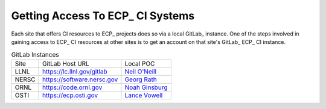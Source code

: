 Getting Access To ECP_ CI Systems
=================================

Each site that offers CI resources to ECP_ projects does so via a local GitLab_ instance.
One of the steps involved in gaining access to ECP_ CI resources at other sites is to 
get an account on that site's GitLab_ ECP_ CI instance.

.. list-table:: GitLab Instances

   * - Site
     - GitLab Host URL
     - Local POC
   * - LLNL
     - https://lc.llnl.gov/gitlab
     - `Neil O'Neill <oneill3@llnl.gov>`_
   * - NERSC
     - https://software.nersc.gov
     - `Georg Rath <gbrath@lbl.gov>`_
   * - ORNL
     - https://code.ornl.gov
     - `Noah Ginsburg <ginsburgnm@ornl.gov>`_
   * - OSTI
     - https://ecp.osti.gov
     - `Lance Vowell <vowelll@osti.gov>`_
